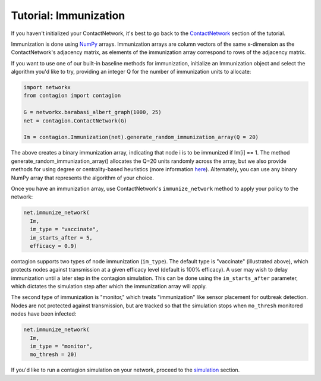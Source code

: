 ============
Tutorial: Immunization
============

If you haven't initialized your ContactNetwork, it's best to go back to the ContactNetwork_ section of the tutorial.

Immunization is done using NumPy_ arrays. Immunization arrays are column vectors of the same x-dimension as the ContactNetwork's adjacency matrix, as elements of the immunization array correspond to rows of the adjacency matrix.

If you want to use one of our built-in baseline methods for immunization, initialize an Immunization object and select the algorithm you'd like to try, providing an integer Q for the number of immunization units to allocate:

.. code-block:: python

    import networkx
    from contagion import contagion

    G = networkx.barabasi_albert_graph(1000, 25)
    net = contagion.ContactNetwork(G)

    Im = contagion.Immunization(net).generate_random_immunization_array(Q = 20)


The above creates a binary immunization array, indicating that node i is to be immunized if Im[i] == 1. The method generate_random_immunization_array() allocates the Q=20 units randomly across the array, but we also provide methods for using degree or centrality-based heuristics (more information here_). Alternately, you can use any binary NumPy array that represents the algorithm of your choice.

Once you have an immunization array, use ContactNetwork's ``immunize_network`` method to apply your policy to the network:

.. code-block:: python

  net.immunize_network(
    Im,
    im_type = "vaccinate",
    im_starts_after = 5,
    efficacy = 0.9)


contagion supports two types of node immunization (``im_type``). The default type is "vaccinate" (illustrated above), which protects nodes against transmission at a given efficacy level (default is 100% efficacy). A user may wish to delay immunization until a later step in the contagion simulation. This can be done using the ``im_starts_after`` parameter, which dictates the simulation step after which the immunization array will apply.

The second type of immunization is "monitor," which treats "immunization" like sensor placement for outbreak detection. Nodes are not protected against transmission, but are tracked so that the simulation stops when ``mo_thresh`` monitored nodes have been infected:

.. code-block:: python

  net.immunize_network(
    Im,
    im_type = "monitor",
    mo_thresh = 20)


If you'd like to run a contagion simulation on your network, proceed to the simulation_ section.





.. _ContactNetwork: https://contagion.readthedocs.io/en/latest/tutorial_ContactNetwork.html
.. _NumPy: https://numpy.org/doc/stable/index.html
.. _here: https://contagion.readthedocs.io/en/latest/apiref_Immunization.html
.. _simulation: https://contagion.readthedocs.io/en/latest/tutorial_simulation.html
